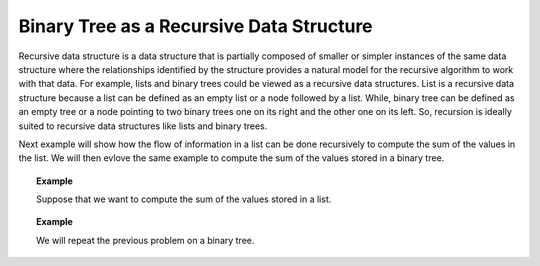 .. This file is part of the OpenDSA eTextbook project. See
.. http://algoviz.org/OpenDSA for more details.
.. Copyright (c) 2012-2013 by the OpenDSA Project Contributors, and
.. distributed under an MIT open source license.

.. avmetadata::
   :author: Sally Hamouda
   :satisfies: binary tree as a recursive data Structures
   :topic: Binary Tree as a Recursive Data Structures

Binary Tree as a Recursive Data Structure
=========================================

Recursive data structure is a data structure that is partially composed of smaller or simpler instances of the same data structure where the relationships identified by the structure provides a natural model for the recursive algorithm to work with that data. For example, lists and binary trees could be viewed as a recursive data structures. List is a recursive data structure because a list can be defined as an empty list or a node followed by a list. While, binary tree can be defined as an empty tree or a node pointing to two binary trees one on its right and the other one on its left. So, recursion is ideally suited to recursive data structures like lists and binary trees.

.. Todo::

   Figure shows that list  is a node followed by a list.
   
.. Todo::

   Figure shows that binary tree shows is a node pointing to two binary trees. 

Next example will show how the flow of information in a list can be done recursively to compute the sum of the values in the list. We will then evlove the same example to compute the sum of the values stored in a binary tree.

.. topic:: Example

   Suppose that we want to compute the sum of the values stored in a list.

.. Todo::

   A visulization that shows the steps of doing so through delegation model. Suppose that you are given this task and you ask a friend to take the list without the first element 
   and sum it then return it to you so that you add the first's node value and you are done. The visulization will show the recursive code which is doning that.   

   The Code::

	     double sum( List head )
	     {
	      double solution, smallerSol;
	
	       if ( head == null )
	       {
	         solution = 0;        // Solution for the base case
	
	         return solution;     // Return solution
	       }
	       else
	       {
	         smallerSol = sum( head.next() );      // Solve smaller problem
	
		 solution = head.getValue() + smallerSol; // Solve my problem using the solution of smaller problem   
		                                     
		 return solution;     // Return solution
	       }
	     }



.. topic:: Example

   We will repeat the previous problem on a binary tree.
	
.. Todo::

   A visulization that shows the steps of doing so through delegation model. Suppose that you are given this task. You ask two friends to help you. The first one will take the 
   left subtree to sum it and the second one will take the right sub tree to sum it then you add the root's value and  you are done. 
   The visulization will show the recursive code which is doning that.
   
   The Code::

       double sum( BinNode root )
       {
        double mySum, leftSum, rightSum;
        if ( root == null )
        {
         mySum = 0;        // Solution for the base case
         return mySum;     // Return solution
        }
        else
        {
         leftSum  = sum( root.left );      // Solve smaller problem 1
         rightSum = sum( root.right );     // Solve smaller problem 2

	 mySum = root.value + leftSum + rightSum;
                                             // Solve my problem using
	                                     // solution of smaller problem   

	 return mySum;     // Return solution
       }
      }

